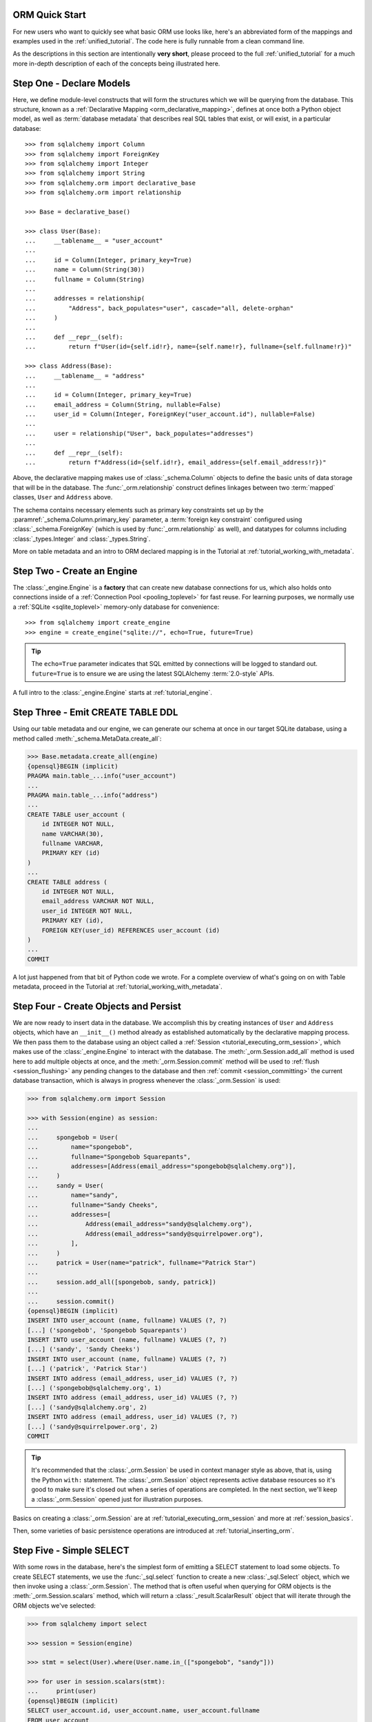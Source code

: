 .. _orm_quickstart:


ORM Quick Start
===============

For new users who want to quickly see what basic ORM use looks like, here's an
abbreviated form of the mappings and examples used in the
:ref:`unified_tutorial`. The code here is fully runnable from a clean command
line.

As the descriptions in this section are intentionally **very short**, please
proceed to the full :ref:`unified_tutorial` for a much more in-depth
description of each of the concepts being illustrated here.


Step One - Declare Models
==========================

Here, we define module-level constructs that will form the structures
which we will be querying from the database.  This structure, known as a
:ref:`Declarative Mapping <orm_declarative_mapping>`, defines at once both a
Python object model, as well as
:term:`database metadata` that describes
real SQL tables that exist, or will exist, in a particular database::

    >>> from sqlalchemy import Column
    >>> from sqlalchemy import ForeignKey
    >>> from sqlalchemy import Integer
    >>> from sqlalchemy import String
    >>> from sqlalchemy.orm import declarative_base
    >>> from sqlalchemy.orm import relationship

    >>> Base = declarative_base()

    >>> class User(Base):
    ...     __tablename__ = "user_account"
    ...
    ...     id = Column(Integer, primary_key=True)
    ...     name = Column(String(30))
    ...     fullname = Column(String)
    ...
    ...     addresses = relationship(
    ...         "Address", back_populates="user", cascade="all, delete-orphan"
    ...     )
    ...
    ...     def __repr__(self):
    ...         return f"User(id={self.id!r}, name={self.name!r}, fullname={self.fullname!r})"

    >>> class Address(Base):
    ...     __tablename__ = "address"
    ...
    ...     id = Column(Integer, primary_key=True)
    ...     email_address = Column(String, nullable=False)
    ...     user_id = Column(Integer, ForeignKey("user_account.id"), nullable=False)
    ...
    ...     user = relationship("User", back_populates="addresses")
    ...
    ...     def __repr__(self):
    ...         return f"Address(id={self.id!r}, email_address={self.email_address!r})"

Above, the declarative mapping makes use of :class:`_schema.Column` objects
to define the basic units of data storage that will be in the database.
The :func:`_orm.relationship` construct defines linkages between two
:term:`mapped` classes, ``User`` and ``Address`` above.

The schema contains necessary elements such as primary key constraints set up
by the :paramref:`_schema.Column.primary_key` parameter, a
:term:`foreign key constraint` configured using :class:`_schema.ForeignKey`
(which is used by :func:`_orm.relationship` as well), and datatypes for columns
including :class:`_types.Integer` and :class:`_types.String`.

More on table metadata and an intro to ORM declared mapping is in the
Tutorial at :ref:`tutorial_working_with_metadata`.

Step Two - Create an Engine
============================

The :class:`_engine.Engine` is a **factory** that can create new
database connections for us, which also holds onto connections inside
of a :ref:`Connection Pool <pooling_toplevel>` for fast reuse.  For learning
purposes, we normally use a :ref:`SQLite <sqlite_toplevel>` memory-only database
for convenience::

    >>> from sqlalchemy import create_engine
    >>> engine = create_engine("sqlite://", echo=True, future=True)

.. tip::

    The ``echo=True`` parameter indicates that SQL emitted by connections will
    be logged to standard out.  ``future=True`` is to ensure we are using
    the latest SQLAlchemy :term:`2.0-style` APIs.

A full intro to the :class:`_engine.Engine` starts at :ref:`tutorial_engine`.

Step Three - Emit CREATE TABLE DDL
==================================

Using our table metadata and our engine, we can generate our schema at once
in our target SQLite database, using a method called :meth:`_schema.MetaData.create_all`:

.. sourcecode:: pycon+sql

    >>> Base.metadata.create_all(engine)
    {opensql}BEGIN (implicit)
    PRAGMA main.table_...info("user_account")
    ...
    PRAGMA main.table_...info("address")
    ...
    CREATE TABLE user_account (
        id INTEGER NOT NULL,
        name VARCHAR(30),
        fullname VARCHAR,
        PRIMARY KEY (id)
    )
    ...
    CREATE TABLE address (
        id INTEGER NOT NULL,
        email_address VARCHAR NOT NULL,
        user_id INTEGER NOT NULL,
        PRIMARY KEY (id),
        FOREIGN KEY(user_id) REFERENCES user_account (id)
    )
    ...
    COMMIT

A lot just happened from that bit of Python code we wrote.  For a complete
overview of what's going on on with Table metadata, proceed in the
Tutorial at :ref:`tutorial_working_with_metadata`.

Step Four - Create Objects and Persist
======================================

We are now ready to insert data in the database.  We accomplish this by
creating instances of ``User`` and ``Address`` objects, which have
an ``__init__()`` method already as established automatically by the
declarative mapping process.  We then pass them
to the database using an object called a :ref:`Session <tutorial_executing_orm_session>`,
which makes use of the :class:`_engine.Engine` to interact with the
database.  The :meth:`_orm.Session.add_all` method is used here to add
multiple objects at once, and the :meth:`_orm.Session.commit` method
will be used to :ref:`flush <session_flushing>` any pending changes to the
database and then :ref:`commit <session_committing>` the current database
transaction, which is always in progress whenever the :class:`_orm.Session`
is used:

.. sourcecode:: pycon+sql

    >>> from sqlalchemy.orm import Session

    >>> with Session(engine) as session:
    ...
    ...     spongebob = User(
    ...         name="spongebob",
    ...         fullname="Spongebob Squarepants",
    ...         addresses=[Address(email_address="spongebob@sqlalchemy.org")],
    ...     )
    ...     sandy = User(
    ...         name="sandy",
    ...         fullname="Sandy Cheeks",
    ...         addresses=[
    ...             Address(email_address="sandy@sqlalchemy.org"),
    ...             Address(email_address="sandy@squirrelpower.org"),
    ...         ],
    ...     )
    ...     patrick = User(name="patrick", fullname="Patrick Star")
    ...
    ...     session.add_all([spongebob, sandy, patrick])
    ...
    ...     session.commit()
    {opensql}BEGIN (implicit)
    INSERT INTO user_account (name, fullname) VALUES (?, ?)
    [...] ('spongebob', 'Spongebob Squarepants')
    INSERT INTO user_account (name, fullname) VALUES (?, ?)
    [...] ('sandy', 'Sandy Cheeks')
    INSERT INTO user_account (name, fullname) VALUES (?, ?)
    [...] ('patrick', 'Patrick Star')
    INSERT INTO address (email_address, user_id) VALUES (?, ?)
    [...] ('spongebob@sqlalchemy.org', 1)
    INSERT INTO address (email_address, user_id) VALUES (?, ?)
    [...] ('sandy@sqlalchemy.org', 2)
    INSERT INTO address (email_address, user_id) VALUES (?, ?)
    [...] ('sandy@squirrelpower.org', 2)
    COMMIT


.. tip::

    It's recommended that the :class:`_orm.Session` be used in context
    manager style as above, that is, using the Python ``with:`` statement.
    The :class:`_orm.Session` object represents active database resources
    so it's good to make sure it's closed out when a series of operations
    are completed.  In the next section, we'll keep a :class:`_orm.Session`
    opened just for illustration purposes.

Basics on creating a :class:`_orm.Session` are at
:ref:`tutorial_executing_orm_session` and more at :ref:`session_basics`.

Then, some varieties of basic persistence operations are introduced
at :ref:`tutorial_inserting_orm`.

Step Five - Simple SELECT
==========================

With some rows in the database, here's the simplest form of emitting a SELECT
statement to load some objects. To create SELECT statements, we use the
:func:`_sql.select` function to create a new :class:`_sql.Select` object, which
we then invoke using a :class:`_orm.Session`. The method that is often useful
when querying for ORM objects is the :meth:`_orm.Session.scalars` method, which
will return a :class:`_result.ScalarResult` object that will iterate through
the ORM objects we've selected:

.. sourcecode:: pycon+sql

    >>> from sqlalchemy import select

    >>> session = Session(engine)

    >>> stmt = select(User).where(User.name.in_(["spongebob", "sandy"]))

    >>> for user in session.scalars(stmt):
    ...     print(user)
    {opensql}BEGIN (implicit)
    SELECT user_account.id, user_account.name, user_account.fullname
    FROM user_account
    WHERE user_account.name IN (?, ?)
    [...] ('spongebob', 'sandy'){stop}
    User(id=1, name='spongebob', fullname='Spongebob Squarepants')
    User(id=2, name='sandy', fullname='Sandy Cheeks')


The above query also made use of the :meth:`_sql.Select.where` method
to add WHERE criteria, and also used the :meth:`_sql.ColumnOperators.in_`
method that's part of all SQLAlchemy column-like constructs to use the
SQL IN operator.

More detail on how to select objects and individual columns is at
:ref:`tutorial_selecting_orm_entities`.

Step Six - SELECT with JOIN
===========================

It's very common to query amongst multiple tables at once, and in SQL
the JOIN keyword is the primary way this happens.   The :class:`_sql.Select`
construct creates joins using the :meth:`_sql.Select.join` method:

.. sourcecode:: pycon+sql

    >>> stmt = (
    ...  select(Address)
    ...  .join(Address.user)
    ...  .where(User.name == "sandy")
    ...  .where(Address.email_address == "sandy@sqlalchemy.org")
    ... )
    >>> sandy_address = session.scalars(stmt).one()
    {opensql}SELECT address.id, address.email_address, address.user_id
    FROM address JOIN user_account ON user_account.id = address.user_id
    WHERE user_account.name = ? AND address.email_address = ?
    [...] ('sandy', 'sandy@sqlalchemy.org')
    {stop}
    >>> sandy_address
    Address(id=2, email_address='sandy@sqlalchemy.org')

The above query illustrates multiple WHERE criteria which are automatically
chained together using AND, as well as how to use SQLAlchemy column-like
objects to create "equality" comparisons, which uses the overridden Python
method :meth:`_sql.ColumnOperators.__eq__` to produce a SQL criteria object.

Some more background on the concepts above are at
:ref:`tutorial_select_where_clause` and :ref:`tutorial_select_join`.

Step Seven - Make Changes
=========================

The :class:`_orm.Session` object, in conjunction with our ORM-mapped classes
``User`` and ``Address``, automatically track changes to the objects as they
are made, which result in SQL statements that will be emitted the next
time the :class:`_orm.Session` flushes.   Below, we change one email
address associated with "sandy", and also add a new email address to
"patrick", after emitting a SELECT to retrieve the row for "patrick":

.. sourcecode:: pycon+sql

    >>> stmt = select(User).where(User.name == "patrick")
    >>> patrick = session.scalars(stmt).one()
    {opensql}SELECT user_account.id, user_account.name, user_account.fullname
    FROM user_account
    WHERE user_account.name = ?
    [...] ('patrick',)
    {stop}

    >>> patrick.addresses.append(
    ...     Address(email_address="patrickstar@sqlalchemy.org")
    ... )
    {opensql}SELECT address.id AS address_id, address.email_address AS address_email_address, address.user_id AS address_user_id
    FROM address
    WHERE ? = address.user_id
    [...] (3,){stop}

    >>> sandy_address.email_address = "sandy_cheeks@sqlalchemy.org"

    >>> session.commit()
    {opensql}UPDATE address SET email_address=? WHERE address.id = ?
    [...] ('sandy_cheeks@sqlalchemy.org', 2)
    INSERT INTO address (email_address, user_id) VALUES (?, ?)
    [...] ('patrickstar@sqlalchemy.org', 3)
    COMMIT
    {stop}

Notice when we accessed ``patrick.addresses``, a SELECT was emitted.  This is
called a :term:`lazy load`.   Background on different ways to access related
items using more or less SQL is introduced at :ref:`tutorial_orm_loader_strategies`.

A detailed walkthrough on ORM data manipulation starts at
:ref:`tutorial_orm_data_manipulation`.

Step Eight - Some Deletes
=========================

All things must come to an end, as is the case for some of our database
rows - here's a quick demonstration of two different forms of deletion, both
of which are important based on the specific use case.

First we will remove one of the ``Address`` objects from the "sandy" user.
When the :class:`_orm.Session` next flushes, this will result in the
row being deleted.   This behavior is something that we configured in our
mapping called the :ref:`delete cascade <cascade_delete>`.  We can get a handle to the ``sandy``
object by primary key using :meth:`_orm.Session.get`, then work with the object:

.. sourcecode:: pycon+sql

    >>> sandy = session.get(User, 2)
    {opensql}BEGIN (implicit)
    SELECT user_account.id AS user_account_id, user_account.name AS user_account_name, user_account.fullname AS user_account_fullname
    FROM user_account
    WHERE user_account.id = ?
    [...] (2,){stop}

    >>> sandy.addresses.remove(sandy_address)
    {opensql}SELECT address.id AS address_id, address.email_address AS address_email_address, address.user_id AS address_user_id
    FROM address
    WHERE ? = address.user_id
    [...] (2,)

The last SELECT above was the :term:`lazy load` operation proceeding so that
the ``sandy.addresses`` collection could be loaded, so that we could remove the
``sandy_address`` member.  There are other ways to go about this series
of operations that won't emit as much SQL.

We can choose to emit the DELETE SQL for what's set to be changed so far, without
committing the transaction, using the
:meth:`_orm.Session.flush` method:

.. sourcecode:: pycon+sql

    >>> session.flush()
    {opensql}DELETE FROM address WHERE address.id = ?
    [...] (2,)

Next, we will delete the "patrick" user entirely.  For a top-level delete of
an object by itself, we use the :meth:`_orm.Session.delete` method; this
method doesn't actually perform the deletion, but sets up the object
to be deleted on the next flush.  The
operation will also :term:`cascade` to related objects based on the cascade
options that we configured, in this case, onto the related ``Address`` objects:

.. sourcecode:: pycon+sql

    >>> session.delete(patrick)
    {opensql}SELECT user_account.id AS user_account_id, user_account.name AS user_account_name, user_account.fullname AS user_account_fullname
    FROM user_account
    WHERE user_account.id = ?
    [...] (3,)
    SELECT address.id AS address_id, address.email_address AS address_email_address, address.user_id AS address_user_id
    FROM address
    WHERE ? = address.user_id
    [...] (3,)

The :meth:`_orm.Session.delete` method in this particular case emitted two
SELECT statements, even though it didn't emit a DELETE, which might seem surprising.
This is because when the method went to inspect the object, it turns out the
``patrick`` object was :term:`expired`, which happened when we last called upon
:meth:`_orm.Session.commit`, and the SQL emitted was to re-load the rows
from the new transaction.   This expiration is optional, and in normal
use we will often be turning it off for situations where it doesn't apply well.

To illustrate the rows being deleted, here's the commit:

.. sourcecode:: pycon+sql

    >>> session.commit()
    {opensql}DELETE FROM address WHERE address.id = ?
    [...] (4,)
    DELETE FROM user_account WHERE user_account.id = ?
    [...] (3,)
    COMMIT
    {stop}

The Tutorial discusses ORM deletion at :ref:`tutorial_orm_deleting`.
Background on object expiration is at :ref:`session_expiring`; cascades
are discussed in depth at :ref:`unitofwork_cascades`.

Step Nine - Learn the above concepts in depth
=============================================

For a new user, the above sections were likely a whirlwind tour.   There's a
lot of important concepts in each step above that weren't covered.   With a
quick overview of what things look like, it's recommended to work through
the :ref:`unified_tutorial` to gain a solid working knowledge of what's
really going on above.  Good luck!






